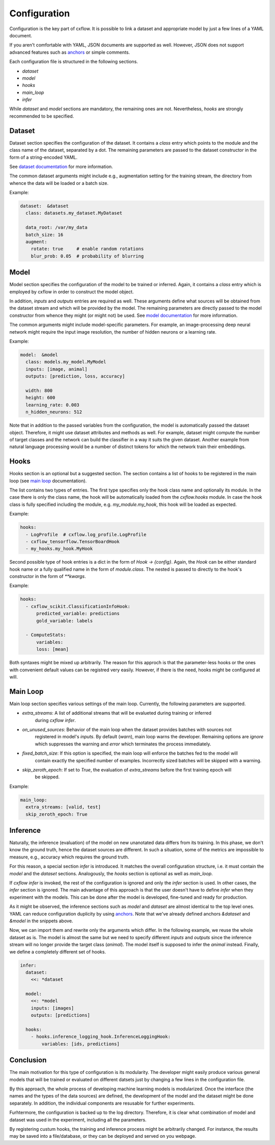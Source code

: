 Configuration
*************

Configuration is the key part of cxflow.
It is possible to link a dataset and appropriate model by just a few lines of a YAML document.

If you aren't comfortable with YAML, JSON documents are supported as well.
However, JSON does not support advanced features such as `anchors <https://learnxinyminutes.com/docs/yaml/>`_
or simple comments.

Each configuration file is structured in the following sections.

- `dataset`
- `model`
- `hooks`
- `main_loop`
- `infer`

While `dataset` and `model` sections are mandatory, the remaining ones are not.
Nevertheless, `hooks` are strongly recommended to be specified.

Dataset
=======

Dataset section specifies the configuration of the dataset.
It contains a `class` entry which points to the module and the class name of the dataset, separated
by a dot.
The remaining parameters are passed to the dataset constructor in the form of a string-encoded YAML.

See `dataset documentation <dataset.html>`_ for more information.

The common dataset arguments might include e.g., augmentation setting for the training stream,
the directory from whence the data will be loaded or a batch size.

Example:

.. code-block:: yaml

    dataset:  &dataset
      class: datasets.my_dataset.MyDataset

      data_root: /var/my_data
      batch_size: 16
      augment:
        rotate: true     # enable random rotations
        blur_prob: 0.05  # probability of blurring

Model
=====

Model section specifies the configuration of the model to be trained or inferred.
Again, it contains a `class` entry which is employed by cxflow in order to construct the model object.

In addition, `inputs` and `outputs` entries are required as well.
These arguments define what sources will be obtained from the dataset stream and which will
be provided by the model.
The remaining parameters are directly passed to the model constructor from whence they might
(or might not) be used. See `model documentation <model.html>`_ for more information.

The common arguments might include model-specific parameters.
For example, an image-processing deep neural network might require the input image resolution,
the number of hidden neurons or a learning rate.

Example:

.. code-block:: yaml

    model:  &model
      class: models.my_model.MyModel
      inputs: [image, animal]
      outputs: [prediction, loss, accuracy]

      width: 800
      height: 600
      learning_rate: 0.003
      n_hidden_neurons: 512

Note that in addition to the passed variables from the configuration, the model is automatically
passed the dataset object.
Therefore, it might use dataset attributes and methods as well.
For example, dataset might compute the number of target classes and the network can build the
classifier in a way it suits the given dataset.
Another example from natural language processing would be a number of distinct tokens for which the network
train their embeddings.

Hooks
=====

Hooks section is an optional but a suggested section.
The section contains a list of hooks to be registered in the main loop (see
`main loop <main_loop.html>`_ documentation).

The list contains two types of entries.
The first type specifies only the hook class name and optionally its module.
In the case there is only the class name, the hook will be automatically
loaded from the `cxflow.hooks` module.
In case the hook class is fully specified including the module, e.g. `my_module.my_hook`,
this hook will be loaded as expected.

Example:

.. code-block:: yaml

    hooks:
      - LogProfile  # cxflow.log_profile.LogProfile
      - cxflow_tensorflow.TensorBoardHook
      - my_hooks.my_hook.MyHook

Second possible type of hook entries is a dict in the form of `Hook -> {config}`.
Again, the `Hook` can be either standard hook name or a fully qualified name in the
form of `module.class`.
The nested is passed to directly to the hook's constructor in the form of `**kwargs`.

Example:

.. code-block:: yaml

    hooks:
      - cxflow_scikit.ClassificationInfoHook:
          predicted_variable: predictions
          gold_variable: labels

      - ComputeStats:
          variables:
          loss: [mean]

Both syntaxes might be mixed up arbitrarily.
The reason for this approch is that the parameter-less hooks or the ones with convenient
default values can be registred very easily.
However, if there is the need, hooks might be configured at will.

Main Loop
=========

Main loop section specifies various settings of the main loop.
Currently, the following parameters are supported.

- `extra_streams`: A list of additional streams that will be evalueted during training or inferred
                   during `cxflow infer`.
- `on_unused_sources`: Behavior of the main loop when the dataset provides batches with sources not
                       registered in model's `inputs`. By default (`warn`), main loop warns the developer.
                       Remaining options are `ignore` which suppresses the warning and `error` which
                       terminates the process immediately.
- `fixed_batch_size`: If this option is specified, the main loop will enforce the batches fed to the model will
                      contain exactly the specified number of examples. Incorrectly sized batches will be skipped
                      with a warning.
- `skip_zeroth_epoch`: If set to `True`, the evaluation of `extra_streams` before the first training epoch will
                       be skipped.

Example:

.. code-block:: yaml

    main_loop:
      extra_streams: [valid, test]
      skip_zeroth_epoch: True

Inference
=========

Naturally, the inference (evaluation) of the model on new unanotated data differs from its training.
In this phase, we don't know the ground truth, hence the dataset sources are different.
In such a situation, some of the metrics are impossible to measure, e.g., accuracy which requires the
ground truth.

For this reason, a special section `infer` is introduced.
It matches the overall configuration structure, i.e. it must contain the `model` and the `dataset` sections.
Analogously, the `hooks` section is optional as well as `main_loop`.

If `cxflow infer` is invoked, the rest of the configuration is ignored and only the `infer` section is used.
In other cases, the `infer` section is ignored.
The main advantage of this approach is that the user doesn't have to define `infer` when they experiment with the
models.
This can be done after the model is developed, fine-tuned and ready for production.

As it might be observed, the inference sections such as `model` and `dataset` are almost identical to the top level ones.
YAML can reduce configuration duplicity by using `anchors <https://learnxinyminutes.com/docs/yaml/>`_.
Note that we've already defined anchors `&dataset` and `&model` in the snippets above.

Now, we can import them and rewrite only the arguments which differ.
In the following example, we reuse the whole dataset as is.
The model is almost the same but we need to specify different `inputs` and `outputs` since the inference stream will
no longer provide the target class (`animal`).
The model itself is supposed to infer the `animal` instead.
Finally, we define a completely different set of hooks.

.. code-block:: yaml

    infer:
      dataset:
        <<: *dataset

      model:
        <<: *model
        inputs: [images]
        outputs: [predictions]

      hooks:
        - hooks.inference_logging_hook.InferenceLoggingHook:
            variables: [ids, predictions]

Conclusion
==========

The main motivation for this type of configuration is its modularity.
The developer might easily produce various general models that will be trained or evaluated
on different datsets just by changing a few lines in the configuration file.

By this approach, the whole process of developing machine learning models is modularized.
Once the interface (the names and the types of the data sources) are defined, the development
of the model and the dataset might be done separately.
In addition, the individual components are resusable for further experiments.

Furhtermore, the configuration is backed up to the log directory.
Therefore, it is clear what combination of model and dataset was used in the experiment,
including all the parameters.

By registering custum hooks, the training and inference process might be arbitrarily
changed. For instance, the results may be saved into a file/database, or they can be
deployed and served on you webpage.
